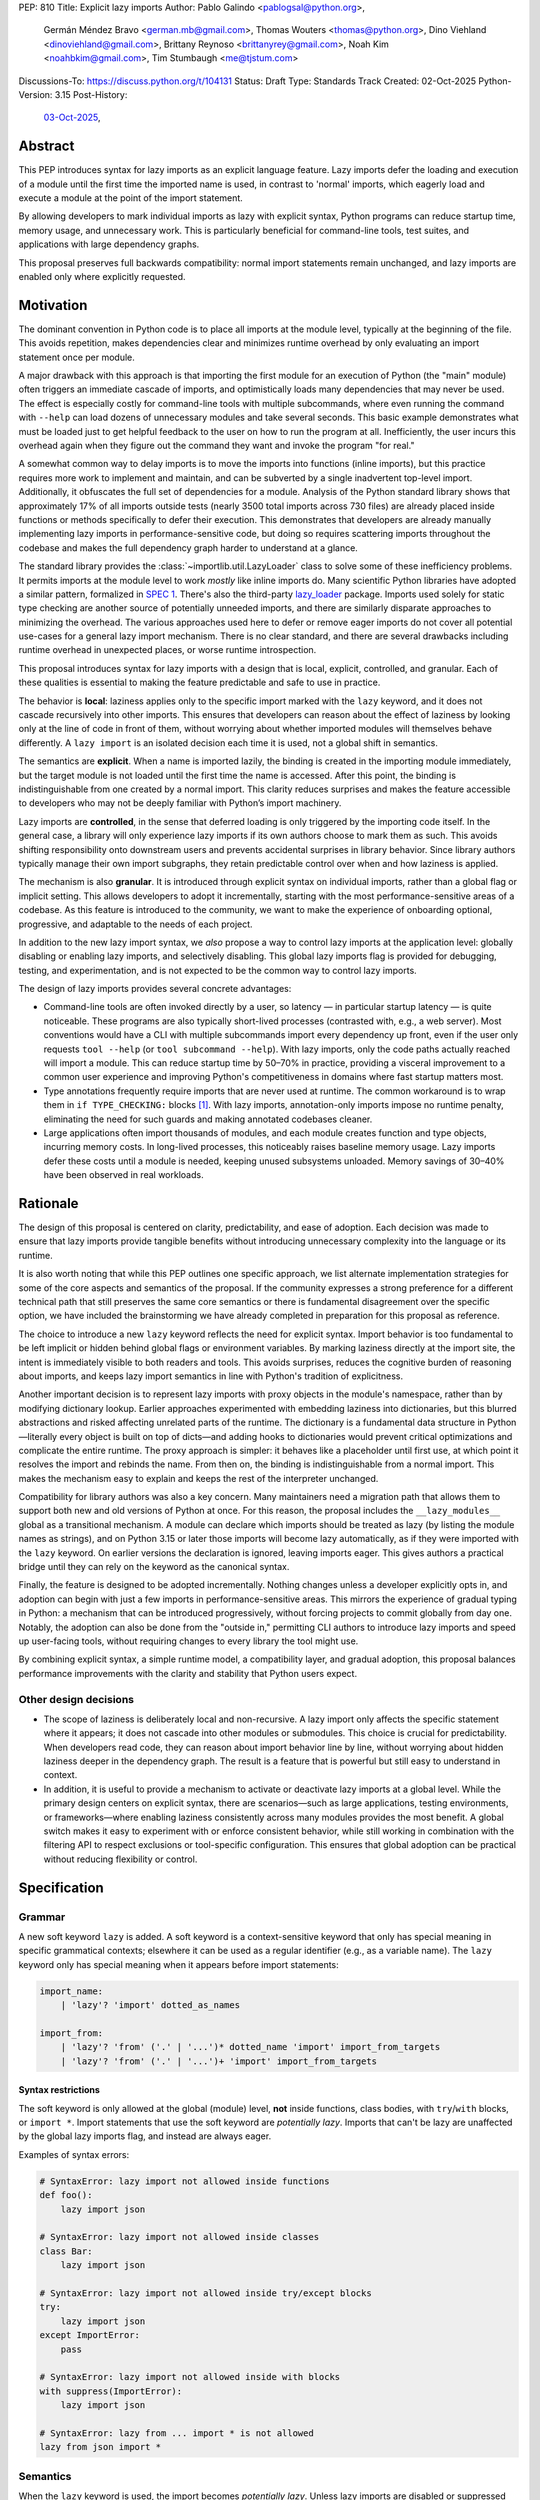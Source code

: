 PEP: 810
Title: Explicit lazy imports
Author: Pablo Galindo <pablogsal@python.org>,
        Germán Méndez Bravo <german.mb@gmail.com>,
        Thomas Wouters <thomas@python.org>,
        Dino Viehland <dinoviehland@gmail.com>,
        Brittany Reynoso <brittanyrey@gmail.com>,
        Noah Kim <noahbkim@gmail.com>,
        Tim Stumbaugh <me@tjstum.com>
Discussions-To: https://discuss.python.org/t/104131
Status: Draft
Type: Standards Track
Created: 02-Oct-2025
Python-Version: 3.15
Post-History:
  `03-Oct-2025 <https://discuss.python.org/t/104131>`__,


Abstract
========

This PEP introduces syntax for lazy imports as an explicit language feature.
Lazy imports defer the loading and execution of a module until the first time
the imported name is used, in contrast to 'normal' imports, which eagerly load
and execute a module at the point of the import statement. 

By allowing developers to mark individual imports as lazy with explicit syntax, Python programs
can reduce startup time, memory usage, and unnecessary work. This is
particularly beneficial for command-line tools, test suites, and applications
with large dependency graphs.

This proposal preserves full backwards compatibility: normal import statements
remain unchanged, and lazy imports are enabled only where explicitly requested.

Motivation
==========

The dominant convention in Python code is to place all imports at the module
level, typically at the beginning of the file. This avoids repetition, makes dependencies clear
and minimizes runtime overhead by only evaluating an import statement once
per module.

A major drawback with this approach is that importing the first
module for an execution of Python (the "main" module) often triggers an immediate
cascade of imports, and optimistically loads many dependencies that may never be used. The effect
is especially costly for command-line tools with multiple subcommands, where
even running the command with ``--help`` can load dozens of unnecessary modules and
take several seconds. This basic example demonstrates what must be loaded just to get helpful feedback to the user on how to run the program at
all. Inefficiently, the user incurs this overhead again when they figure out the command
they want and invoke the program "for real."

A somewhat common way to delay imports is to move the imports into functions
(inline imports), but this practice requires more work to implement and maintain,
and can be subverted by a single inadvertent top-level import.
Additionally, it obfuscates the full set of dependencies for a module. Analysis
of the Python standard library shows that approximately 17% of all imports outside
tests (nearly 3500 total imports across 730 files) are already placed inside
functions or methods specifically to defer their execution. This
demonstrates that developers are already manually implementing lazy imports in
performance-sensitive code, but doing so requires scattering imports throughout
the codebase and makes the full dependency graph harder to understand at a
glance.

The standard library provides the :class:`~importlib.util.LazyLoader` class to solve some of these inefficiency
problems. It permits imports at the module level to work *mostly* like inline
imports do. Many scientific Python libraries have adopted a similar pattern, formalized
in `SPEC 1 <https://scientific-python.org/specs/spec-0001/>`__. There's also the
third-party `lazy_loader <https://pypi.org/project/lazy-loader/>`_ package.
Imports used solely for static type checking are another source of potentially unneeded
imports, and there are similarly disparate approaches to minimizing the overhead.
The various approaches used here to defer or remove eager imports do not cover
all potential use-cases for a general lazy import mechanism. There is no clear standard,
and there are several drawbacks including runtime overhead in unexpected places,
or worse runtime introspection.

This proposal introduces syntax for lazy imports with a design that is local, explicit,
controlled, and granular. Each of these qualities is essential to making the feature
predictable and safe to use in practice.

The behavior is **local**: laziness applies only to the specific import marked
with the ``lazy`` keyword, and it does not cascade recursively into other
imports. This ensures that developers can reason about the effect of laziness
by looking only at the line of code in front of them, without worrying about
whether imported modules will themselves behave differently. A ``lazy import``
is an isolated decision each time it is used, not a global shift in semantics.

The semantics are **explicit**. When a name is imported lazily, the binding
is created in the importing module immediately, but the target module is not
loaded until the first time the name is accessed. After this point, the binding
is indistinguishable from one created by a normal import. This clarity reduces
surprises and makes the feature accessible to developers who may not be
deeply familiar with Python’s import machinery.

Lazy imports are **controlled**, in the sense that deferred loading is only
triggered by the importing code itself. In the general case, a library will only
experience lazy imports if its own authors choose to mark them as such. This
avoids shifting responsibility onto downstream users and prevents accidental
surprises in library behavior. Since library authors typically manage their own
import subgraphs, they retain predictable control over when and how laziness is
applied.

The mechanism is also **granular**. It is introduced through explicit syntax on
individual imports, rather than a global flag or implicit setting. This allows
developers to adopt it incrementally, starting with the most
performance-sensitive areas of a codebase. As this feature is introduced to the
community, we want to make the experience of onboarding optional, progressive, and
adaptable to the needs of each project.

In addition to the new lazy import syntax, we *also* propose a way to
control lazy imports at the application level: globally disabling or
enabling lazy imports, and selectively disabling.
This global lazy imports flag is provided for debugging, testing, and experimentation,
and is not expected to be the common way to control lazy imports.

The design of lazy imports provides several concrete advantages:

* Command-line tools are often invoked directly by a user, so latency — in particular
  startup latency — is quite noticeable. These programs are also typically
  short-lived processes (contrasted with, e.g., a web server). Most conventions
  would have a CLI with multiple subcommands import every dependency up front,
  even if the user only requests ``tool --help`` (or ``tool subcommand --help``).
  With lazy imports, only the code paths actually reached will import a module.
  This can reduce startup time by 50–70% in practice, providing a visceral improvement
  to a common user experience and improving Python's competitiveness in domains
  where fast startup matters most.

* Type annotations frequently require imports that are never used at runtime.
  The common workaround is to wrap them in ``if TYPE_CHECKING:`` blocks [#f1]_.
  With lazy imports, annotation-only imports impose no runtime penalty, eliminating
  the need for such guards and making annotated codebases cleaner.

* Large applications often import thousands of modules, and each module creates
  function and type objects, incurring memory costs. In long-lived processes,
  this noticeably raises baseline memory usage. Lazy imports defer these costs
  until a module is needed, keeping unused subsystems unloaded. Memory savings of
  30–40% have been observed in real workloads.

Rationale
=========

The design of this proposal is centered on clarity, predictability, and ease of
adoption. Each decision was made to ensure that lazy imports provide tangible
benefits without introducing unnecessary complexity into the language or its
runtime.

It is also worth noting that while this PEP outlines one specific approach, we
list alternate implementation strategies for some of the core aspects and
semantics of the proposal. If the community expresses a strong preference for a
different technical path that still preserves the same core semantics or there
is fundamental disagreement over the specific option, we have included the
brainstorming we have already completed in preparation for this proposal as reference.

The choice to introduce a new ``lazy`` keyword reflects the need for explicit
syntax. Import behavior is too fundamental to be left implicit or hidden behind
global flags or environment variables. By marking laziness directly at the
import site, the intent is immediately visible to both readers and tools. This
avoids surprises, reduces the cognitive burden of reasoning about imports, and
keeps lazy import semantics in line with Python's tradition of explicitness.

Another important decision is to represent lazy imports with proxy objects in
the module's namespace, rather than by modifying dictionary lookup. Earlier
approaches experimented with embedding laziness into dictionaries, but this
blurred abstractions and risked affecting unrelated parts of the runtime. The
dictionary is a fundamental data structure in Python—literally every object is
built on top of dicts—and adding hooks to dictionaries would prevent critical
optimizations and complicate the entire runtime. The proxy approach is simpler:
it behaves like a placeholder until first use, at which point it resolves the
import and rebinds the name. From then on, the binding is indistinguishable
from a normal import. This makes the mechanism easy to explain and keeps the
rest of the interpreter unchanged.

Compatibility for library authors was also a key concern. Many maintainers need
a migration path that allows them to support both new and old versions of
Python at once. For this reason, the proposal includes the ``__lazy_modules__``
global as a transitional mechanism. A module can declare which imports should
be treated as lazy (by listing the module names as strings), and on Python 3.15
or later those imports will become lazy automatically, as if they were imported
with the ``lazy`` keyword. On earlier versions the
declaration is ignored, leaving imports eager. This gives authors a practical
bridge until they can rely on the keyword as the canonical syntax.

Finally, the feature is designed to be adopted incrementally. Nothing changes
unless a developer explicitly opts in, and adoption can begin with just a few
imports in performance-sensitive areas. This mirrors the experience of gradual
typing in Python: a mechanism that can be introduced progressively, without
forcing projects to commit globally from day one. Notably, the adoption can also
be done from the "outside in," permitting CLI authors to introduce lazy imports
and speed up user-facing tools, without requiring changes to every library the
tool might use.

By combining explicit syntax, a simple runtime model, a compatibility layer,
and gradual adoption, this proposal balances performance improvements with the
clarity and stability that Python users expect.


Other design decisions
----------------------

* The scope of laziness is deliberately local and non-recursive. A lazy import
  only affects the specific statement where it appears; it does not cascade into
  other modules or submodules. This choice is crucial for predictability. When
  developers read code, they can reason about import behavior line by line,
  without worrying about hidden laziness deeper in the dependency graph. The
  result is a feature that is powerful but still easy to understand in context.

* In addition, it is useful to provide a mechanism to activate or deactivate lazy
  imports at a global level. While the primary design centers on explicit syntax,
  there are scenarios—such as large applications, testing environments, or
  frameworks—where enabling laziness consistently across many modules provides
  the most benefit. A global switch makes it easy to experiment with or enforce
  consistent behavior, while still working in combination with the filtering API
  to respect exclusions or tool-specific configuration. This ensures that global
  adoption can be practical without reducing flexibility or control.


Specification
=============

Grammar
-------

A new soft keyword ``lazy`` is added. A soft keyword is a context-sensitive keyword
that only has special meaning in specific grammatical contexts; elsewhere it can be
used as a regular identifier (e.g., as a variable name). The ``lazy`` keyword only
has special meaning when it appears before import statements:

.. code-block:: text

  import_name:
      | 'lazy'? 'import' dotted_as_names

  import_from:
      | 'lazy'? 'from' ('.' | '...')* dotted_name 'import' import_from_targets
      | 'lazy'? 'from' ('.' | '...')+ 'import' import_from_targets

Syntax restrictions
~~~~~~~~~~~~~~~~~~~

The soft keyword is only allowed at the global (module) level, **not** inside
functions, class bodies, with ``try``/``with`` blocks, or ``import *``. Import
statements that use the soft keyword are *potentially lazy*. Imports that
can't be lazy are unaffected by the global lazy imports flag, and instead
are always eager.

Examples of syntax errors:

.. code-block:: python

  # SyntaxError: lazy import not allowed inside functions
  def foo():
      lazy import json

  # SyntaxError: lazy import not allowed inside classes
  class Bar:
      lazy import json

  # SyntaxError: lazy import not allowed inside try/except blocks
  try:
      lazy import json
  except ImportError:
      pass

  # SyntaxError: lazy import not allowed inside with blocks
  with suppress(ImportError):
      lazy import json

  # SyntaxError: lazy from ... import * is not allowed
  lazy from json import *

Semantics
---------

When the ``lazy`` keyword is used, the import becomes *potentially lazy*.
Unless lazy imports are disabled or suppressed (see below), the module is
not loaded immediately at the import statement; instead, a lazy proxy object
is created and bound to the name. The actual module is loaded on first use
of that name.

Example:

.. code-block:: python

  import sys

  lazy import json

  print('json' in sys.modules)  # False - module not loaded yet

  # First use triggers loading
  result = json.dumps({"hello": "world"})

  print('json' in sys.modules)  # True - now loaded

A module may contain a ``__lazy_modules__`` attribute, which is a sequence of
fully qualified module names (strings) to make *potentially lazy* (as if the
``lazy`` keyword was used). This attribute is checked on each ``import``
statement to determine whether the import should be made *potentially lazy*.
When a module is made lazy this way, from-imports using that module are also
lazy, but not necessarily imports of sub-modules.

The normal (non-lazy) import statement will check the global lazy imports
flag. If it is "enabled", all imports are *potentially lazy* (except for
imports that can't be lazy, as mentioned above.)

Example:

.. code-block:: python

    __lazy_modules__ = ["json"]
    import json
    print('json' in sys.modules)  # False
    result = json.dumps({"hello": "world"})
    print('json' in sys.modules)  # True

If the global lazy imports flag is set to "disabled", no *potentially lazy*
import is ever imported lazily, and the behavior is equivalent to a regular
import statement: the import is *eager* (as if the lazy keyword was not used).

For a *potentially lazy* import, the lazy imports filter (if set) is called with
the name of the module doing the import, the name of the module being
imported, and (if applicable) the fromlist. If the lazy import filter returns
``True``, the *potentially lazy* import becomes a lazy import. Otherwise, the
import is *not* lazy, and the normal (eager) import continues.

Lazy import mechanism
---------------------

When an import is lazy, ``__lazy_import__`` is called instead of
``__import__``. ``__lazy_import__`` has the same function signature as
``__import__``. It adds the module name to ``sys.lazy_modules``, a set of
module names which have been lazily imported at some point (primarily for
diagnostics and introspection), and returns a "lazy module object."

The implementation of ``from ... import`` (the ``IMPORT_FROM`` bytecode
implementation) checks if the module it's fetching from is a lazy module
object, and if so, returns a lazy object for each name instead.

The end result of this process is that lazy imports (regardless of how they
are enabled) result in lazy objects being assigned to global variables.

Lazy module objects do not appear in ``sys.modules``, they're just listed in
the ``sys.lazy_modules`` set. Under normal operation lazy objects should
only end up stored in global variables, and the common ways to access those
variables (regular variable access, module attributes) will resolve lazy
imports ("reify") and replace them when they're accessed.

It is still possible to expose lazy objects through other means, like
debuggers. This is not considered a problem.

Reification
-----------

When a lazy object is first used, it needs to be reified. This means
resolving the import at that point in the program and replacing the lazy
object with the concrete one. Reification imports the module in the same way
as it would have been if it had been imported eagerly, barring intervening
changes to the import system (e.g. to ``sys.path``, ``sys.meta_path``,
``sys.path_hooks`` or ``__import__``).

Reification still calls ``__import__`` to resolve the import. When the
module is first reified, it's removed from ``sys.lazy_modules`` (even if
there are still other unreified lazy references to it). When a package is
reified and submodules in the package were also previously lazily imported,
those submodules are *not* automatically reified but they *are* added to the
reified package's globals (unless the package already assigned something
else to the name of the submodule).

If reification fails (e.g., due to an ``ImportError``), the exception is enhanced
with chaining to show both where the lazy import was defined and where it was first
accessed (even though it propagates from the code that triggered reification).
This provides clear debugging information:

.. code-block:: python

  # app.py - has a typo in the import
  lazy from json import dumsp  # Typo: should be 'dumps'

  print("App started successfully")
  print("Processing data...")

  # Error occurs here on first use
  result = dumsp({"key": "value"})

The traceback shows both locations:

.. code-block:: text

  App started successfully
  Processing data...
  Traceback (most recent call last):
    File "app.py", line 2, in <module>
      lazy from json import dumsp
  ImportError: deferred import of 'json.dumsp' raised an exception during resolution

  The above exception was the direct cause of the following exception:

  Traceback (most recent call last):
    File "app.py", line 8, in <module>
      result = dumsp({"key": "value"})
               ^^^^^
  ImportError: cannot import name 'dumsp' from 'json'. Did you mean: 'dump'?

This exception chaining clearly shows: (1) where the lazy import was defined,
(2) that it was deferred, and (3) where the actual access happened that triggered
the error.

Reification does **not** automatically occur when a module that was previously lazily
imported is subsequently eagerly imported. Reification does **not** immediately
resolve all lazy objects (e.g. ``lazy from`` statements) that referenced the module.
It **only** resolves the lazy object being accessed.

Accessing a lazy object (from a global variable or a module attribute)
reifies the object. Accessing a module's ``__dict__`` reifies **all** lazy objects
in that module. Operations that indirectly access ``__dict__`` (such as ``dir()``)
also trigger this behavior.

Example using ``__dict__`` from external code:

.. code-block:: python

  # my_module.py
  import sys
  lazy import json

  print('json' in sys.modules)  # False - still lazy

  # main.py
  import sys
  import my_module

  # Accessing __dict__ from external code DOES reify all lazy imports
  d = my_module.__dict__

  print('json' in sys.modules)  # True - reified by __dict__ access
  print(type(d['json']))  # <class 'module'>

However, calling ``globals()`` does **not** trigger reification — it returns
the module's dictionary, and accessing lazy objects through that dictionary
still returns lazy proxy objects that need to be manually reified upon use.
A lazy object can be resolved explicitly by calling the ``get`` method.
Other, more indirect ways of accessing arbitrary globals (e.g. inspecting
``frame.f_globals``) also do **not** reify all the objects.

Example using ``globals()``:

.. code-block:: python

  import sys
  lazy import json

  # Calling globals() does NOT trigger reification
  g = globals()

  print('json' in sys.modules)  # False - still lazy
  print(type(g['json']))  # <class 'lazy_import'>

  # Explicitly reify using the get() method
  resolved = g['json'].get()

  print(type(resolved))  # <class 'module'>
  print('json' in sys.modules)  # True - now loaded


Implementation
==============

Bytecode and adaptive specialization
-------------------------------------

Lazy imports are implemented through modifications to four bytecode instructions:
``IMPORT_NAME``, ``IMPORT_FROM``, ``LOAD_GLOBAL``, and ``LOAD_NAME``.

The ``lazy`` syntax sets a flag in the ``IMPORT_NAME`` instruction's oparg
(``oparg & 0x01``). The interpreter checks this flag and calls
``_PyEval_LazyImportName()`` instead of ``_PyEval_ImportName()``, creating a lazy
import object rather than executing the import immediately. The ``IMPORT_FROM``
instruction checks whether its source is a lazy import (``PyLazyImport_CheckExact()``)
and creates a lazy object for the attribute rather than accessing it immediately.

When a lazy object is accessed, it must be reified. The ``LOAD_GLOBAL`` instruction
(used in function scopes) and ``LOAD_NAME`` instruction (used at module and class level) both
check whether the object being loaded is a lazy import. If so, they call
``_PyImport_LoadLazyImportTstate()`` to perform the actual import and store the
module in ``sys.modules``.

This check incurs a very small cost on each access. However, Python's adaptive interpreter
can specialize ``LOAD_GLOBAL`` after observing that a lazy import has been reified.
After several executions, ``LOAD_GLOBAL`` becomes ``LOAD_GLOBAL_MODULE``, which
accesses the module dictionary directly without checking for lazy imports.

Examples of the bytecode generated:

.. code-block:: python

  lazy import json  # IMPORT_NAME with flag set

Generates:

.. code-block:: text

  IMPORT_NAME              1 (json + lazy)

.. code-block:: python

  lazy from json import dumps  # IMPORT_NAME + IMPORT_FROM

Generates:

.. code-block:: text

  IMPORT_NAME              1 (json + lazy)
  IMPORT_FROM              1 (dumps)

.. code-block:: python

  lazy import json
  x = json  # Module-level access

Generates:

.. code-block:: text

  LOAD_NAME                0 (json)

.. code-block:: python

  lazy import json

  def use_json():
      return json.dumps({})  # Function scope

Before any calls:

.. code-block:: text

  LOAD_GLOBAL              0 (json)
  LOAD_ATTR                2 (dumps)

After several calls, ``LOAD_GLOBAL`` specializes to ``LOAD_GLOBAL_MODULE``:

.. code-block:: text

  LOAD_GLOBAL_MODULE       0 (json)
  LOAD_ATTR_MODULE         2 (dumps)


Lazy imports filter
-------------------

This PEP adds two new functions to the ``sys`` module to manage the lazy imports filter:

* ``sys.set_lazy_imports_filter(func)`` - Sets the filter function. The ``func``
  parameter must have the signature: ``func(importer: str, name: str, fromlist: tuple[str, ...] | None) -> bool``
* ``sys.get_lazy_imports_filter()`` - Returns the currently installed filter function,
  or ``None`` if no filter is set.

The filter function is called for every potentially lazy import, and must
return ``True`` if the import should be lazy. This allows for fine-grained
control over which imports should be lazy, useful for excluding modules with
known side-effect dependencies or registration patterns.

The filter mechanism serves as a foundation that tools, debuggers, linters, and
other ecosystem utilities can leverage to provide better lazy import experiences.
For example, static analysis tools could detect modules with side effects and
automatically configure appropriate filters. **In the future** (out of scope for
this PEP), this foundation may enable better ways to declaratively specify which
modules are safe for lazy importing, such as package metadata, type stubs with
lazy-safety annotations, or configuration files. The current filter API is designed
to be flexible enough to accommodate such future enhancements without requiring
changes to the core language specification.

Example:

.. code-block:: python

  import sys

  def exclude_side_effect_modules(importer, name, fromlist):
      """
      Filter function to exclude modules with import-time side effects.

      Args:
          importer: Name of the module doing the import
          name: Name of the module being imported
          fromlist: Tuple of names being imported (for 'from' imports), or None

      Returns:
          True to allow lazy import, False to force eager import
      """
      # Modules known to have important import-time side effects
      side_effect_modules = {'legacy_plugin_system', 'metrics_collector'}

      if name in side_effect_modules:
          return False  # Force eager import

      return True  # Allow lazy import

  # Install the filter
  sys.set_lazy_imports_filter(exclude_side_effect_modules)

  # These imports are checked by the filter
  lazy import data_processor        # Filter returns True -> stays lazy
  lazy import legacy_plugin_system  # Filter returns False -> imported eagerly

  print('data_processor' in sys.modules)       # False - still lazy
  print('legacy_plugin_system' in sys.modules) # True - loaded eagerly

  # First use of data_processor triggers loading
  result = data_processor.transform(data)
  print('data_processor' in sys.modules)       # True - now loaded

Global lazy imports control
----------------------------

The global lazy imports flag can be controlled through:

* The ``-X lazy_imports=<mode>`` command-line option
* The ``PYTHON_LAZY_IMPORTS=<mode>`` environment variable
* The ``sys.set_lazy_imports(mode)`` function (primarily for testing)

Where ``<mode>`` can be:

* ``"default"`` (or unset): Only explicitly marked lazy imports are lazy
* ``"enabled"``: All module-level imports (except in ``try``  or ``with`` blocks and ``import *``) become *potentially lazy*
* ``"disabled"``: No imports are lazy, even those explicitly marked with ``lazy`` keyword

When the global flag is set to ``"enabled"``, all imports at the global level of
all modules are *potentially lazy* **except** for those inside a ``try`` or
``with`` block or any wild card (``from ... import *``) import.

If the global lazy imports flag is set to ``"disabled"``, no *potentially lazy*
import is ever imported lazily, the import filter is never called, and the
behavior is equivalent to a regular ``import`` statement:
the import is *eager* (as if the lazy keyword was not used).


Backwards Compatibility
=======================

Lazy imports are **opt-in**. Existing programs continue to run unchanged unless
a project explicitly enables laziness (via ``lazy`` syntax, ``__lazy_modules__``,
or an interpreter-wide switch).

Unchanged semantics
-------------------

* Regular ``import`` and ``from ... import ...`` statements remain eager unless
  explicitly made *potentially lazy* by the local or global mechanisms provided.
* Dynamic import APIs remain eager and unchanged: ``__import__()`` and
  ``importlib.import_module()``.
* Import hooks and loaders continue to run under the standard import protocol
  when a lazy object is reified.

Observable behavioral shifts (opt-in only)
------------------------------------------

These changes are limited to bindings explicitly made lazy:

* **Error timing.** Exceptions that would have occurred during an eager import
  (for example ``ImportError`` or ``AttributeError`` for a missing member) now
  occur at the first *use* of the lazy name.

  .. code-block:: python

    # With eager import - error at import statement
    import broken_module  # ImportError raised here

    # With lazy import - error deferred
    lazy import broken_module
    print("Import succeeded")
    broken_module.foo()  # ImportError raised here on first use

* **Side-effect timing.** Import-time side effects in lazily imported modules
  occur at first use of the binding, not at module import time.
* **Import order.** Because modules are imported on first use, the order in
  which modules are imported may differ from how they appear in code.
* **Presence in ``sys.modules``.** A lazily imported module does not appear in
  ``sys.modules`` until first use. After reification, it must appear in
  ``sys.modules``. If some other code eagerly imports the same module before
  first use, the lazy binding resolves to that existing (lazy) module object when
  it is first used.
* **Proxy visibility.** Before first use, the bound name refers to a lazy proxy.
  Indirect introspection that touches the value may observe a proxy lazy object
  representation. After first use, the name is rebound to the real object and
  becomes indistinguishable from an eager import.

Thread-safety and reification
-----------------------------

First use of a lazy binding follows the existing import-lock discipline. Exactly
one thread performs the import and **atomically rebinds** the importing module's
global to the resolved object. Concurrent readers thereafter observe the real
object.

Lazy imports are thread-safe and have no special considerations for free-threading.
A module that would normally be imported in the main thread may be imported in a
different thread if that thread triggers the first access to the lazy import. This
is not a problem: the import lock ensures thread safety regardless of which thread
performs the import.

Subinterpreters are supported. Each subinterpreter maintains its own
``sys.lazy_modules`` and import state, so lazy imports in one subinterpreter do
not affect others.

Typing and tools
----------------

Type checkers and static analyzers may treat ``lazy`` imports as ordinary
imports for name resolution. At runtime, annotation-only imports can be marked
``lazy`` to avoid startup overhead. IDEs and debuggers should be prepared to
display lazy proxies before first use and the real objects thereafter.


Security Implications
=====================

There are no known security vulnerabilities introduced by lazy imports.

How to Teach This
=================

The new ``lazy`` keyword will be documented as part of the language standard.

As this feature is opt-in, new Python users should be able to continue using the
language as they are used to. For experienced developers, we expect them to leverage
lazy imports for the variety of benefits listed above (decreased latency, decreased
memory usage, etc) on a case-by-case basis. Developers interested in the performance
of their Python binary will likely leverage profiling to understand the import time
overhead in their codebase and mark the necessary imports as ``lazy``. In addition,
developers can mark imports that will only be used for type annotations as ``lazy``.

Below is guidance on how to best take advantage of lazy imports and how to avoid
incompatibilities:

* When adopting lazy imports, users should be aware that eliding an import until it is
  used will result in side effects not being executed. In turn, users should be wary of
  modules that rely on import time side effects. Perhaps the most common reliance on
  import side effects is the registry pattern, where population of some external
  registry happens implicitly during the importing of modules, often via
  decorators but sometimes implemented via metaclasses or ``__init_subclass__``.
  Instead, registries of objects should be constructed via explicit discovery
  processes (e.g. a well-known function to call).

  .. code-block:: python

    # Problematic: Plugin registers itself on import
    # my_plugin.py
    from plugin_registry import register_plugin

    @register_plugin("MyPlugin")
    class MyPlugin:
        pass

    # In main code:
    lazy import my_plugin
    # Plugin NOT registered yet - module not loaded!

    # Better: Explicit discovery
    # plugin_registry.py
    def discover_plugins():
        from my_plugin import MyPlugin
        register_plugin(MyPlugin)

    # In main code:
    plugin_registry.discover_plugins()  # Explicit loading

* Always import needed submodules explicitly. It is not enough to rely on a different import
  to ensure a module has its submodules as attributes. Plainly, unless there is an
  explicit ``from . import bar`` in ``foo/__init__.py``, always use ``import
  foo.bar; foo.bar.Baz``, not ``import foo; foo.bar.Baz``. The latter only works
  (unreliably) because the attribute ``foo.bar`` is added as a side effect of
  ``foo.bar`` being imported somewhere else.

* Users who are moving imports into functions to improve startup time, should instead
  consider keeping them where they are but adding the ``lazy`` keyword. This allows
  them to keep dependencies clear and avoid the overhead of repeatedly re-resolving
  the import but will still speed up the program.

  .. code-block:: python

    # Before: Inline import (repeated overhead)
    def process_data(data):
        import json  # Re-resolved on every call
        return json.dumps(data)

    # After: Lazy import at module level
    lazy import json

    def process_data(data):
        return json.dumps(data)  # Loaded once on first call

* Avoid using wild card (star) imports, as those are always eager.

FAQ
===

**Q: How does this differ from the rejected PEP 690?**

A: PEP 810 takes an explicit, opt-in approach instead of :pep:`690`'s implicit global approach. The key differences are:

- **Explicit syntax**: ``lazy import foo`` clearly marks which imports are lazy
- **Local scope**: Laziness only affects the specific import statement, not cascading to dependencies
- **Simpler implementation**: Uses proxy objects instead of modifying core dictionary behavior

**Q: What happens when lazy imports encounter errors?**

A: Import errors (``ImportError``, ``ModuleNotFoundError``, syntax errors) are
deferred until first use of the lazy name. This is similar to moving an import
into a function. The error will occur with a clear traceback pointing to the
first access of the lazy object.

The implementation provides enhanced error reporting through exception chaining.
When a lazy import fails during reification, the original exception is preserved
and chained, showing both where the import was defined and where it was first
used:

.. code-block:: pytb

  Traceback (most recent call last):
    File "test.py", line 1, in <module>
      lazy import broken_module
  ImportError: deferred import of 'broken_module' raised an exception during resolution

  The above exception was the direct cause of the following exception:

  Traceback (most recent call last):
    File "test.py", line 3, in <module>
      broken_module.foo()
      ^^^^^^^^^^^^^
    File "broken_module.py", line 2, in <module>
      1/0
  ZeroDivisionError: division by zero

**Q: How do lazy imports affect modules with import-time side effects?**

A: Side effects are deferred until first use. This is generally desirable for performance, but may require code changes for modules that rely on import-time registration patterns. We recommend:

- Use explicit initialization functions instead of import-time side effects
- Call initialization functions explicitly when needed
- Avoid relying on import order for side effects

**Q: Can I use lazy imports with** ``from ... import ...`` **statements?**

A: Yes, as long as you don't use ``from ... import *``. Both ``lazy import foo``
and ``lazy from foo import bar`` are supported. The ``bar`` name will be bound
to a lazy object that resolves to ``foo.bar`` on first use.

**Q: Does** ``lazy from module import Class`` **load the entire module or just the class?**

A: It loads the **entire module**, not just the class. This is because Python's
import system always executes the complete module file—there's no mechanism to
execute only part of a ``.py`` file. When you first access ``Class``, Python:

1. Loads and executes the entire ``module.py`` file
2. Extracts the ``Class`` attribute from the resulting module object
3. Binds ``Class`` to the name in your namespace

This is identical to eager ``from module import Class`` behavior. The only difference
with lazy imports is that steps 1-3 happen on first use instead of at the import
statement.

.. code-block:: python

  # heavy_module.py
  print("Loading heavy_module")  # This ALWAYS runs when module loads

  class MyClass:
      pass

  class UnusedClass:
      pass  # Also gets defined, even though we don't import it

  # app.py
  lazy from heavy_module import MyClass

  print("Import statement done")  # heavy_module not loaded yet
  obj = MyClass()                  # NOW "Loading heavy_module" prints
                                   # (and UnusedClass gets defined too)

**Key point**: Lazy imports defer *when* a module loads, not *what* gets loaded.
You cannot selectively load only parts of a module—Python's import system doesn't
support partial module execution.

**Q: What about type annotations and** ``TYPE_CHECKING`` **imports?**

A: Lazy imports eliminate the common need for ``TYPE_CHECKING`` guards. You can write:

.. code-block:: python

  lazy from collections.abc import Sequence, Mapping  # No runtime cost

  def process(items: Sequence[str]) -> Mapping[str, int]:
      ...

Instead of:

.. code-block:: python

  from typing import TYPE_CHECKING
  if TYPE_CHECKING:
      from collections.abc import Sequence, Mapping

  def process(items: Sequence[str]) -> Mapping[str, int]:
      ...

**Q: What's the performance overhead of lazy imports?**

A: The overhead is minimal:

- Zero overhead after first use thanks to the adaptive interpreter optimizing the slow path away.
- Small one-time cost to create the proxy object.
- Reification (first use) has the same cost as a regular import.
- No ongoing performance penalty unlike ``importlib.util.LazyLoader``.

Benchmarking with the `pyperformance suite`_ shows the implementation is performance
neutral when lazy imports are not used.

.. _pyperformance suite: https://github.com/facebookexperimental/free-threading-benchmarking/blob/main/results/bm-20250922-3.15.0a0-27836e5/bm-20250922-vultr-x86_64-DinoV-lazy_imports-3.15.0a0-27836e5-vs-base.svg

**Q: Can I mix lazy and eager imports of the same module?**

A: Yes. If module ``foo`` is imported both lazily and eagerly in the same
program, the eager import takes precedence and both bindings resolve to the same
module object.

**Q: How do I migrate existing code to use lazy imports?**

A: Migration is incremental:

1. Identify slow-loading modules using profiling tools
2. Add ``lazy`` keyword to imports that aren't needed immediately
3. Test that side-effect timing changes don't break functionality
4. Use ``__lazy_modules__`` for compatibility with older Python versions

**Q: What about star imports** (``from module import *``)?

A: Wild card (star) imports cannot be lazy - they remain eager. This is because the
set of names being imported cannot be determined without loading the module. Using the
``lazy`` keyword with star imports will be a syntax error. If lazy imports are globally
enabled, star imports will still be eager.

**Q: How do lazy imports interact with import hooks and custom loaders?**

A: Import hooks and loaders work normally. When a lazy object is first used, the
standard import protocol runs, including any custom hooks or loaders that were
in place at reification time.

**Q: What happens in multi-threaded environments?**

A: Lazy import reification is thread-safe. Only one thread will perform the
actual import, and the binding is atomically updated. Other threads will see
either the lazy proxy or the final resolved object.

**Q: Can I force reification of a lazy import without using it?**

A: Yes, accessing a module's ``__dict__`` will reify all lazy objects in that
module. Individual lazy objects can be resolved by calling their ``get()`` method.

**Q: What's the difference between** ``globals()`` **and** ``mod.__dict__`` **for lazy imports?**

A: Calling ``globals()`` returns the module's dictionary without reifying lazy
imports — you'll see lazy proxy objects when accessing them through the returned
dictionary. However, accessing ``mod.__dict__`` from external code reifies all lazy
imports in that module first. This design ensures:

.. code-block:: python

  # In your module:
  lazy import json

  g = globals()
  print(type(g['json']))  # <class 'lazy_import'> - your problem

  # From external code:
  import sys
  mod = sys.modules['your_module']
  d = mod.__dict__
  print(type(d['json']))  # <class 'module'> - reified for external access

This distinction means adding lazy imports and calling ``globals()`` is your
responsibility to manage, while external code accessing ``mod.__dict__`` always
sees fully loaded modules.

**Q: Why not use** ``importlib.util.LazyLoader`` **instead?**

A: ``LazyLoader`` has significant limitations:

- Requires verbose setup code for each lazy import
- Has ongoing performance overhead on every attribute access
- Doesn't work well with ``from ... import`` statements
- Less clear and standard than dedicated syntax

**Q: Will this break tools like** ``isort`` **or** ``black``?

A: Tools will need updates to recognize the ``lazy`` keyword, but the changes
should be minimal since the import structure remains the same. The keyword
appears at the beginning, making it easy to parse.

**Q: How do I know if a library is compatible with lazy imports?**

A: Most libraries should work fine with lazy imports. Libraries that might have issues:

- Those with essential import-time side effects (registration, monkey-patching)
- Those that expect specific import ordering
- Those that modify global state during import

When in doubt, test lazy imports with your specific use cases.

**Q: What happens if I globally enable lazy imports mode and a library doesn't work correctly?**

A: *Note: This is an advanced feature.* You can use the lazy imports filter to exclude
specific modules that are known to have problematic side effects:

.. code-block:: python

  import sys

  def my_filter(importer, name, fromlist):
      # Don't lazily import modules known to have side effects
      if name in {'problematic_module', 'another_module'}:
          return False  # Import eagerly
      return True  # Allow lazy import

  sys.set_lazy_imports_filter(my_filter)

The filter function receives the importer module name, the module being imported, and
the fromlist (if using ``from ... import``). Returning ``False`` forces an eager import.

Alternatively, set the global mode to ``"disabled"`` via ``-X lazy_imports=disabled``
to turn off all lazy imports for debugging.

**Q: Can I use lazy imports inside functions?**

A: No, the ``lazy`` keyword is only allowed at module level. For function-level
lazy loading, use traditional inline imports or move the import to module level
with ``lazy``.

**Q: What about forwards compatibility with older Python versions?**

A: Use the ``__lazy_modules__`` global for compatibility:

.. code-block:: python

  # Works on Python 3.15+ as lazy, eager on older versions
  __lazy_modules__ = ['expensive_module', 'expensive_module_2']
  import expensive_module
  from expensive_module_2 import MyClass

The ``__lazy_modules__`` attribute is a list of module name strings. When an import
statement is executed, Python checks if the module name being imported appears in
``__lazy_modules__``. If it does, the import is treated as if it had the ``lazy``
keyword (becoming *potentially lazy*). On Python versions before 3.15 that don't
support lazy imports, the ``__lazy_modules__`` attribute is simply ignored and
imports proceed eagerly as normal.

This provides a migration path until you can rely on the ``lazy`` keyword. For
maximum predictability, it's recommended to define ``__lazy_modules__`` once,
before any imports. But as it is checked on each import, it can be modified between
``import`` statements.

**Q: How do explicit lazy imports interact with PEP-649/PEP-749**

A: If an annotation is not stringified, it is an expression that is
evaluated at a later time. It will only be resolved if the annotation is
accessed. In the example below, the ``fake_typing`` module is only loaded
when the user inspects the ``__annotations__`` dictionary. The
``fake_typing`` module would also be loaded if the user uses
``annotationlib.get_annotations()`` or ``getattr`` to access the annotations.

.. code-block:: python

  lazy from fake_typing import MyFakeType
  def foo(x: MyFakeType):
    pass
  print(foo.__annotations__)  # Triggers loading the fake_typing module

**Q: How do lazy imports interact with** ``dir()``, ``getattr()``, **and module introspection?**

A: Accessing lazy imports through normal attribute access or ``getattr()`` will trigger
reification. Calling ``dir()`` on a module will reify all lazy imports in that module
to ensure the directory listing is complete. This is similar to accessing ``mod.__dict__``.

.. code-block:: python

  lazy import json

  # Before any access
  # json not in sys.modules

  # Any of these trigger reification:
  dumps_func = json.dumps
  dumps_func = getattr(json, 'dumps')
  dir(json)
  # Now json is in sys.modules

**Q: Do lazy imports work with circular imports?**

A: Lazy imports don't automatically solve circular import problems. If two modules
have a circular dependency, making the imports lazy might help **only if** the circular
reference isn't accessed during module initialization. However, if either module
accesses the other during import time, you'll still get an error.

**Example that works** (deferred access in functions):

.. code-block:: python

  # user_model.py
  lazy import post_model

  class User:
      def get_posts(self):
          # OK - post_model accessed inside function, not during import
          return post_model.Post.get_by_user(self.name)

  # post_model.py
  lazy import user_model

  class Post:
      @staticmethod
      def get_by_user(username):
          return f"Posts by {username}"

This works because neither module accesses the other at module level—the access
happens later when ``get_posts()`` is called.

**Example that fails** (access during import):

.. code-block:: python

  # module_a.py
  lazy import module_b

  result = module_b.get_value()  # Error! Accessing during import

  def func():
      return "A"

  # module_b.py
  lazy import module_a

  result = module_a.func()  # Circular dependency error here

  def get_value():
      return "B"

This fails because ``module_a`` tries to access ``module_b`` at import time, which
then tries to access ``module_a`` before it's fully initialized.

The best practice is still to avoid circular imports in your code design.

**Q: Will lazy imports affect the performance of my hot paths?**

A: After first use, lazy imports have **zero overhead** thanks to the adaptive interpreter.
The interpreter specializes the bytecode (e.g., ``LOAD_GLOBAL`` becomes ``LOAD_GLOBAL_MODULE``)
which eliminates the lazy check on subsequent accesses. This means once a lazy import
is reified, accessing it is just as fast as a normal import.

.. code-block:: python

  lazy import json

  def use_json():
      return json.dumps({"test": 1})

  # First call triggers reification
  use_json()

  # After 2-3 calls, bytecode is specialized
  use_json()
  use_json()

You can observe the specialization using ``dis.dis(use_json, adaptive=True)``:

.. code-block:: text

  === Before specialization ===
  LOAD_GLOBAL              0 (json)
  LOAD_ATTR                2 (dumps)

  === After 3 calls (specialized) ===
  LOAD_GLOBAL_MODULE       0 (json)
  LOAD_ATTR_MODULE         2 (dumps)

The specialized ``LOAD_GLOBAL_MODULE`` and ``LOAD_ATTR_MODULE`` instructions are
optimized fast paths with no overhead for checking lazy imports.

**Q: What about** ``sys.modules``? **When does a lazy import appear there?**

A: A lazily imported module does **not** appear in ``sys.modules`` until it's reified
(first used). Once reified, it appears in ``sys.modules`` just like any eager import.

.. code-block:: python

  import sys
  lazy import json

  print('json' in sys.modules)  # False

  result = json.dumps({"key": "value"})  # First use

  print('json' in sys.modules)  # True

Reference Implementation
========================

A reference implementation is available at:
https://github.com/LazyImportsCabal/cpython/tree/lazy

Alternate Implementation Ideas
==============================

Here are some alternative design decisions that were considered during the development
of this PEP. While the current proposal represents what we believe to be the best balance
of simplicity, performance, and maintainability, these alternatives offer different
trade-offs that may be valuable for implementers to consider or for future refinements.

Leveraging a Subclass of Dict
-----------------------------

Instead of updating the internal dict object to directly add the fields needed to support lazy imports,
we could create a subclass of the dict object to be used specifically for Lazy Import enablement. This
would still be a leaky abstraction though - methods can be called directly such as ``dict.__getitem__``
and it would impact the performance of globals lookup in the interpreter.

Alternate Keyword Names
-----------------------

For this PEP, we decided to propose ``lazy`` for the explicit keyword as it felt the most familar to those
already focused on optimizing import overhead. We also considered a variety of other
options to support explicit lazy imports. The most compelling alternates were ``defer`` and ``delay``.


Rejected Ideas
==============

Modification of the Dict Object
-------------------------------

The initial PEP for lazy imports (PEP 690) relied heavily on the modification of the internal dict
object to support lazy imports. We recognize that this data structure is highly tuned, heavily used
across the codebase, and very performance sensitive. Because of the importance of this data structure
and the desire to keep the implementation of lazy imports encapsulated from users who may have no
interest in the feature, we've decided to invest in an alternate approach.

The dictionary is the foundational data structure in Python. Every object's attributes are stored
in a dict, and dicts are used throughout the runtime for namespaces, keyword arguments, and more.
Adding any kind of hook or special behavior to dicts to support lazy imports would:

1. Prevent critical interpreter optimizations including future JIT compilation
2. Add complexity to a data structure that must remain simple and fast
3. Affect every part of Python, not just import behavior
4. Violate separation of concerns—the hash table shouldn't know about the import system

Past decisions that violated this principle of keeping core abstractions clean have caused
significant pain in the CPython ecosystem, making optimization difficult and introducing
subtle bugs.

Placing the ``lazy`` Keyword in the Middle of From Imports
----------------------------------------------------------

While we found ``from foo lazy import bar`` to be a really intuitive placement for the new explicit syntax,
we quickly learned that placing the ``lazy`` keyword here is already syntactically allowed in Python. This
is because ``from . lazy import bar`` is legal syntax (because whitespace
does not matter.)

Placing the ``lazy`` Keyword at the End of Import Statements
------------------------------------------------------------

We discussed appending lazy to the end of import statements like such ``import foo lazy`` or
``from foo import bar, baz lazy`` but ultimately decided that this approach provided less clarity.
For example, if multiple modules are imported in a single statement, it is unclear if the lazy binding
applies to all of the imported objects or just a subset of the items.

Returning a Proxy Dict from ``globals()``
------------------------------------------

An alternative to reifying on ``globals()`` or exposing lazy objects would be to
return a proxy dictionary that automatically reifies lazy objects when they're
accessed through the proxy. This would seemingly give the best of both worlds:
``globals()`` returns immediately without reification cost, but accessing items
through the result would automatically resolve lazy imports.

However, this approach is fundamentally incompatible with how ``globals()`` is used
in practice. Many standard library functions and built-ins expect ``globals()`` to
return a real ``dict`` object, not a proxy:

- ``exec(code, globals())`` requires a real dict
- ``eval(expr, globals())`` requires a real dict
- Functions that check ``type(globals()) is dict`` would break
- Dictionary methods like ``.update()`` would need special handling
- Performance would suffer from the indirection on every access

The proxy would need to be so transparent that it would be indistinguishable from
a real dict in almost all cases, which is extremely difficult to achieve correctly.
Any deviation from true dict behavior would be a source of subtle bugs.

Reifying lazy imports when ``globals()`` is called
---------------------------------------------------

Calling ``globals()`` returns the module's namespace dictionary without triggering
reification of lazy imports. Accessing lazy objects through the returned dictionary
yields the lazy proxy objects themselves. This is an intentional design decision
for several reasons:

**The key distinction**: Adding a lazy import and calling ``globals()`` is the
module author's concern and under their control. However, accessing ``mod.__dict__``
from external code is a different scenario — it crosses module boundaries and affects
someone else's code. Therefore, ``mod.__dict__`` access reifies all lazy imports to
ensure external code sees fully realized modules, while ``globals()`` preserves lazy
objects for the module's own introspection needs.

**Technical challenges**: It is impossible to safely reify on-demand when ``globals()``
is called because we cannot return a proxy dictionary — this would break common usages
like passing the result to ``exec()`` or other built-ins that expect a real dictionary.
The only alternative would be to eagerly reify all lazy imports whenever ``globals()``
is called, but this behavior would be surprising and potentially expensive.

**Performance concerns**: It is impractical to cache whether a reification scan has
been performed with just the globals dictionary reference, whereas module attribute
access (the primary use case) can efficiently cache reification state in the module
object itself.

**Use case rationale**: The chosen design makes sense precisely because of this distinction:
adding a lazy import and calling ``globals()`` is your problem to manage, while having lazy
imports visible in ``mod.__dict__`` becomes someone else's problem. By reifying on
``__dict__`` access but not on ``globals()``, we ensure external code always sees
fully loaded modules while giving module authors control over their own introspection.

Note that three options were considered:

1. Calling ``globals()`` or ``mod.__dict__`` traverses and resolves all lazy objects before returning
2. Calling ``globals()`` or ``mod.__dict__`` returns the dictionary with lazy objects present
3. Calling ``globals()`` returns the dictionary with lazy objects, but ``mod.__dict__`` reifies everything

We chose the third option because it properly delineates responsibility: if you add lazy imports
to your module and call ``globals()``, you're responsible for handling the lazy objects.
But external code accessing your module's ``__dict__`` shouldn't need to know about your
lazy imports—it gets fully resolved modules.

Acknowledgements
================

We would like to thank Paul Ganssle, Yury Selivanov, Łukasz Langa, Lysandros
Nikolaou, Pradyun Gedam, Mark Shannon, Hana Joo and the Python Google team, the
Python team(s) @ Meta, the Python @ HRT team, the Bloomberg Python team, the
Scientific Python community, everyone who participated in the initial discussion
of :pep:`690`, and many others who provided valuable feedback and insights that
helped shape this PEP.


Footnotes
=========

.. [#f1] Furthermore, there's also external tooling, in the form of
   `flake8-type-checking <https://pypi.org/project/flake8-type-checking/>`_, because it is
   common for developers to mislocate imports and accidentally introduce a runtime
   dependency on an import only imported in such a block. Ironically, the static type
   checker is of no help in these circumstances.


Copyright
=========

This document is placed in the public domain or under the
CC0-1.0-Universal license, whichever is more permissive.
